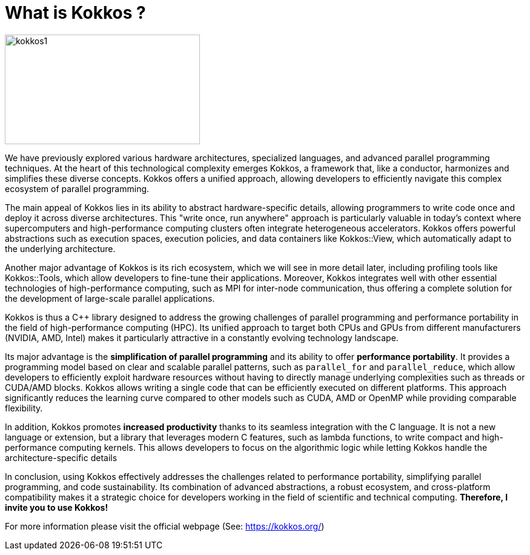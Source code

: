 = What is Kokkos ?

image::kokkos1.jpg[xref=#fragment100,width=322,height=181]

[.text-justify]
We have previously explored various hardware architectures, specialized languages, and advanced parallel programming techniques. At the heart of this technological complexity emerges Kokkos, a framework that, like a conductor, harmonizes and simplifies these diverse concepts. Kokkos offers a unified approach, allowing developers to efficiently navigate this complex ecosystem of parallel programming.

[.text-justify]
The main appeal of Kokkos lies in its ability to abstract hardware-specific details, allowing programmers to write code once and deploy it across diverse architectures. This "write once, run anywhere" approach is particularly valuable in today's context where supercomputers and high-performance computing clusters often integrate heterogeneous accelerators. Kokkos offers powerful abstractions such as execution spaces, execution policies, and data containers like Kokkos::View, which automatically adapt to the underlying architecture.

[.text-justify]
Another major advantage of Kokkos is its rich ecosystem, which we will see in more detail later, including profiling tools like Kokkos::Tools, which allow developers to fine-tune their applications. Moreover, Kokkos integrates well with other essential technologies of high-performance computing, such as MPI for inter-node communication, thus offering a complete solution for the development of large-scale parallel applications.

[.text-justify]
Kokkos is thus a C++ library designed to address the growing challenges of parallel programming and performance portability in the field of high-performance computing (HPC). Its unified approach to target both CPUs and GPUs from different manufacturers (NVIDIA, AMD, Intel) makes it particularly attractive in a constantly evolving technology landscape.

[.text-justify]
Its major advantage is the **simplification of parallel programming** and its ability to offer **performance portability**. It provides a programming model based on clear and scalable parallel patterns, such as `parallel_for` and `parallel_reduce`, which allow developers to efficiently exploit hardware resources without having to directly manage underlying complexities such as threads or CUDA/AMD blocks. Kokkos allows writing a single code that can be efficiently executed on different platforms. This approach significantly reduces the learning curve compared to other models such as CUDA, AMD or OpenMP while providing comparable flexibility.

[.text-justify]
In addition, Kokkos promotes **increased productivity** thanks to its seamless integration with the C++ language. It is not a new language or extension, but a library that leverages modern C++ features, such as lambda functions, to write compact and high-performance computing kernels. This allows developers to focus on the algorithmic logic while letting Kokkos handle the architecture-specific details

[.text-justify]
In conclusion, using Kokkos effectively addresses the challenges related to performance portability, simplifying parallel programming, and code sustainability. Its combination of advanced abstractions, a robust ecosystem, and cross-platform compatibility makes it a strategic choice for developers working in the field of scientific and technical computing. *Therefore, I invite you to use Kokkos!*


For more information please visit the official webpage (See: https://kokkos.org/)

